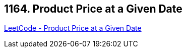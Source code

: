 == 1164. Product Price at a Given Date

https://leetcode.com/problems/product-price-at-a-given-date/[LeetCode - Product Price at a Given Date]

